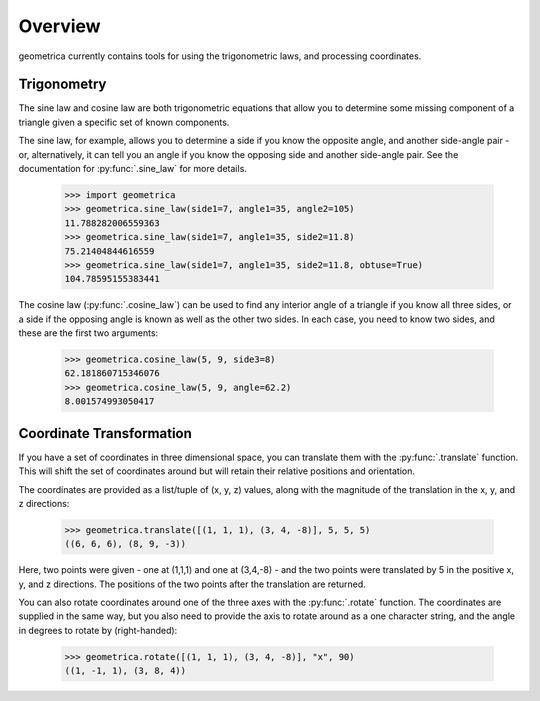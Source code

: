 Overview
--------

geometrica currently contains tools for using the trigonometric laws, and
processing coordinates.

Trigonometry
~~~~~~~~~~~~

The sine law and cosine law are both trigonometric equations that allow you to
determine some missing component of a triangle given a specific set of known
components.

The sine law, for example, allows you to determine a side if you know the
opposite angle, and another side-angle pair - or, alternatively, it can tell
you an angle if you know the opposing side and another side-angle pair. See the
documentation for :py:func:`.sine_law` for more details.

    >>> import geometrica
    >>> geometrica.sine_law(side1=7, angle1=35, angle2=105)
    11.788282006559363
    >>> geometrica.sine_law(side1=7, angle1=35, side2=11.8)
    75.21404844616559
    >>> geometrica.sine_law(side1=7, angle1=35, side2=11.8, obtuse=True)
    104.78595155383441

The cosine law (:py:func:`.cosine_law`) can be used to find any interior angle
of a triangle if you know all three sides, or a side if the opposing angle is
known as well as the other two sides. In each case, you need to know two sides,
and these are the first two arguments:

    >>> geometrica.cosine_law(5, 9, side3=8)
    62.181860715346076
    >>> geometrica.cosine_law(5, 9, angle=62.2)
    8.001574993050417

Coordinate Transformation
~~~~~~~~~~~~~~~~~~~~~~~~~

If you have a set of coordinates in three dimensional space, you can translate
them with the :py:func:`.translate` function. This will shift the set of
coordinates around but will retain their relative positions and orientation.

The coordinates are provided as a list/tuple of (x, y, z) values, along with
the magnitude of the translation in the x, y, and z directions:

    >>> geometrica.translate([(1, 1, 1), (3, 4, -8)], 5, 5, 5)
    ((6, 6, 6), (8, 9, -3))

Here, two points were given - one at (1,1,1) and one at (3,4,-8) - and the two
points were translated by 5 in the positive x, y, and z directions. The
positions of the two points after the translation are returned.

You can also rotate coordinates around one of the three axes with the
:py:func:`.rotate` function. The coordinates are supplied in the same way, but
you also need to provide the axis to rotate around as a one character string,
and the angle in degrees to rotate by (right-handed):

    >>> geometrica.rotate([(1, 1, 1), (3, 4, -8)], "x", 90)
    ((1, -1, 1), (3, 8, 4))

